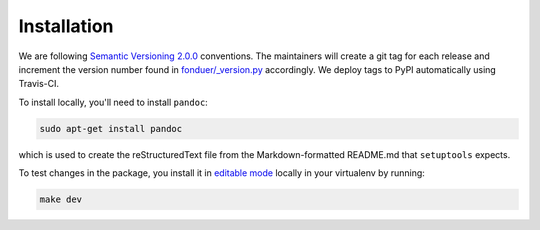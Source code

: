 Installation
============

We are following `Semantic Versioning 2.0.0 <https://semver.org/>`__
conventions. The maintainers will create a git tag for each release and
increment the version number found in `fonduer/\_version.py`_ accordingly. We
deploy tags to PyPI automatically using Travis-CI.

To install locally, you'll need to install ``pandoc``:

.. code:: bash

    sudo apt-get install pandoc

which is used to create the reStructuredText file from the Markdown-formatted
README.md that ``setuptools`` expects.

To test changes in the package, you install it in `editable mode`_ locally in
your virtualenv by running:

.. code:: bash

    make dev

.. _fonduer/\_version.py: https://github.com/HazyResearch/fonduer/blob/master/fonduer/_version.py
.. _editable mode: https://packaging.python.org/tutorials/distributing-packages/#working-in-development-mode 

